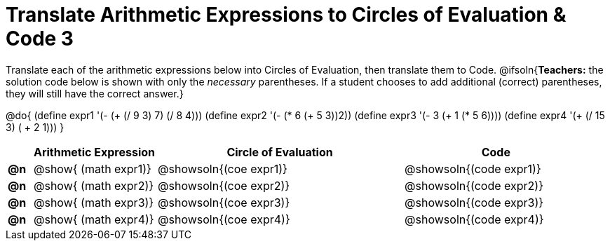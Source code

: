 = Translate Arithmetic Expressions to Circles of Evaluation & Code 3

Translate each of the arithmetic expressions below into Circles of Evaluation, then translate them to Code.
@ifsoln{*Teachers:* the solution code below is shown with only the _necessary_ parentheses. If a student chooses to add additional (correct) parentheses, they will still have the correct answer.}

@do{
  (define expr1 '(- (+ (/ 9 3) 7) (/ 8 4)))
  (define expr2 '(- (* 6 (+ 5 3))2))
  (define expr3 '(- 3 (+ 1 (* 5 6))))
  (define expr4 '(+ (/ 15 3) ( + 2 1)))
}

[.FillVerticalSpace, cols="^.^2a,^.^10a,^.^20a,^.^15a",options="header",stripes="none"]
|===
|
| Arithmetic Expression
| Circle of Evaluation
| Code

|*@n*
| @show{    (math expr1)}
| @showsoln{(coe  expr1)}
| @showsoln{(code expr1)}

|*@n*
| @show{    (math expr2)}
| @showsoln{(coe  expr2)}
| @showsoln{(code expr2)}

|*@n*
| @show{    (math expr3)}
| @showsoln{(coe  expr3)}
| @showsoln{(code expr3)}

|*@n*
| @show{    (math expr4)}
| @showsoln{(coe  expr4)}
| @showsoln{(code expr4)}

|===
